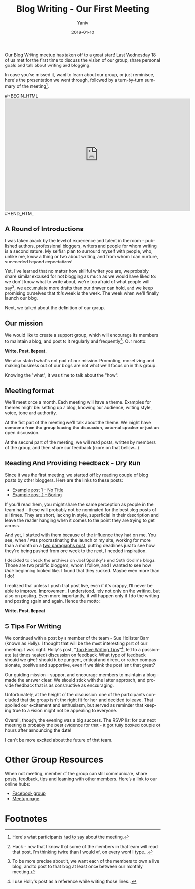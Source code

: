 #+TITLE:       Blog Writing - Our First Meeting
#+AUTHOR:	Yaniv
#+EMAIL:	yanivdll@gmail.com
#+DATE:     2016-01-10
#+URI:        
#+STATUS:   
#+KEYWORDS:   
#+CATEGORY:  writing
#+TAGS:       meetup
#+LANGUAGE:    en
#+OPTIONS:     H:3 num:nil toc:nil \n:nil ::t |:t ^:nil -:nil f:t *:t <:t
#+DESCRIPTION: 

Our Blog Writing meetup has taken off to a great start! Last Wednesday 18 of us met for the first time to discuss the vision of our group, share personal goals and talk about writing and blogging. 

In case you've missed it, want to learn about our group, or just reminisce, here's the presentation we went through, followed by a turn-by-turn summary of the meeting[fn:1]. 

#+BEGIN_EXPORT html
#+BEGIN_HTML

<iframe src="https://docs.google.com/presentation/d/19fXAyS8pZob0vJL6byLrFEUoZSizO3LncBuWJp1-oTQ/embed?start=false&loop=false&delayms=3000" frameborder="0" width="600" height="366" allowfullscreen="true" mozallowfullscreen="true" webkitallowfullscreen="true"></iframe>

#+END_HTML
#+END_EXPORT


** A Round of Introductions
I was taken aback by the level of experience and talent in the room - published authors, professional bloggers, writers and people for whom writing is a second nature. 
My selfish plan to surround myself with people, who, unlike me, know a thing or two about writing, and from whom I can nurture, succeeded beyond expectations!

Yet, I've learned that no matter how skillful writer you are, we probably share similar excused for not blogging as much as we would have liked to: we don't know what to write about, we're too afraid of what people will say[fn:2], we accumulate more drafts than our drawer can hold, and we keep promising ourselves that /this/ week /is/ the week. The week when we'll finally launch our blog.

Next, we talked about the definition of our group.

** Our mission
We would like to create a support group, which will encourage its members to maintain a blog, and post to it regularly and frequently[fn:3]. Our motto:

**Write. Post. Repeat.**

We also stated what's not part of our mission. Promoting, monetizing and making business out of our blogs are not what we'll focus on in this group.

Knowing the "what", it was time to talk about the "how".

** Meeting format
We'll meet once a month. Each meeting will have a theme. Examples for themes might be: setting up a blog, knowing our audience, writing style, voice, tone and authority. 

At the fist part of the meeting we'll talk about the theme. We might have someone from the group leading the discussion, external speaker or just an open discussion.

At the second part of the meeting, we will read posts, written by members of the group, and then share our feedback (more on that bellow...)

** Reading And Providing Feedback - Dry Run

Since it was the first meeting, we started off by reading couple of blog posts by other bloggers. Here are the links to these posts:
- [[http://www.joelonsoftware.com/news/fog0000000244.html][Example post 1 - No Title]]
- [[http://sethgodin.typepad.com/seths_blog/2002/01/index.html][Example post 2 - Boring]]

If you'll read them, you might share the same perception as people in the team had - these will probably not be nominated for the best blog posts of all times. They are short, lacking in style, superficial in their description and leave the reader hanging when it comes to the point they are trying to get across.

And yet, I started with them because of the influence they had on me. You see, when /I/ was procrastinating the launch of my site, working for more than a month on a [[http://prodissues.com/2015/05/ekko-for-ios.html][two paragraphs post]], putting deadlines just to see how they're being pushed from one week to the next, I needed inspiration. 

I decided to check the archives on Joel Spolsky's and Seth Godin's blogs. Those are two prolific bloggers, whom I follow, and I wanted to see how /their/ beginning looked like. I found that they sucked. Maybe even more than I do! 

I realized that unless I push that post live, even if it's crappy, I'll never be able to improve. Improvement, I understood, rely not only on the writing, but also on posting. Even more importantly, it will happen only if I do the writing and posting again and again. Hence the motto:

**Write. Post. Repeat**

** 5 Tips For Writing
We continued with a post by a member of the team - Sue Hollister Barr (known as Holly). I thought that will be the most interesting part of our meeting. I was right. Holly's post, "[[http://suehollisterbarr.com/my-personal-top-five-writing-tips/][Top Five Writing Tips]]"[fn:4], led to a passionate (at times heated) discussion on feedback. What type of feedback should we give? should it be pungent, critical and direct, or rather compassionate, positive and supportive, even if we think the post isn't that great?

Our guiding mission - support and encourage members to maintain a blog - made the answer clear. We should stick with the latter approach, and provide feedback that is as constructive as encouraging. 

Unfortunately, at the height of the discussion, one of the participants concluded that the group isn't the right fit for her, and decided to leave. That spoiled our excitement and enthusiasm, but served as reminder that keeping true to a vision might not be appealing to everyone.  

Overall, though, the evening was a big success. The RSVP list for our next meeting is probably the best evidence for that - it got fully booked couple of hours after announcing the date! 

I can't be more excited about the future of that team. 

* Other Group Resources
When not meeting, member of the group can still communicate, share posts, feedback, tips and learning with other members. Here's a link to our online hubs:

- [[https://www.facebook.com/groups/548895981933905][Facebook group]]
- [[http://www.meetup.com/Blog-writing/][Meetup page]]

* Footnotes

[fn:1] Here's what participants [[http://www.meetup.com/Blog-writing/events/227048354/][had to say]] about the meeting.

[fn:2] Hack - now that I know that some of the members in that team will read that post, I'm thinking twice than I would of, on every word I type...

[fn:3] To be more precise about it, we want each of the members to own a live blog, and to post to that blog at least once between our monthly meeting.

[fn:4] I use Holly's post as a reference while writing those lines...

